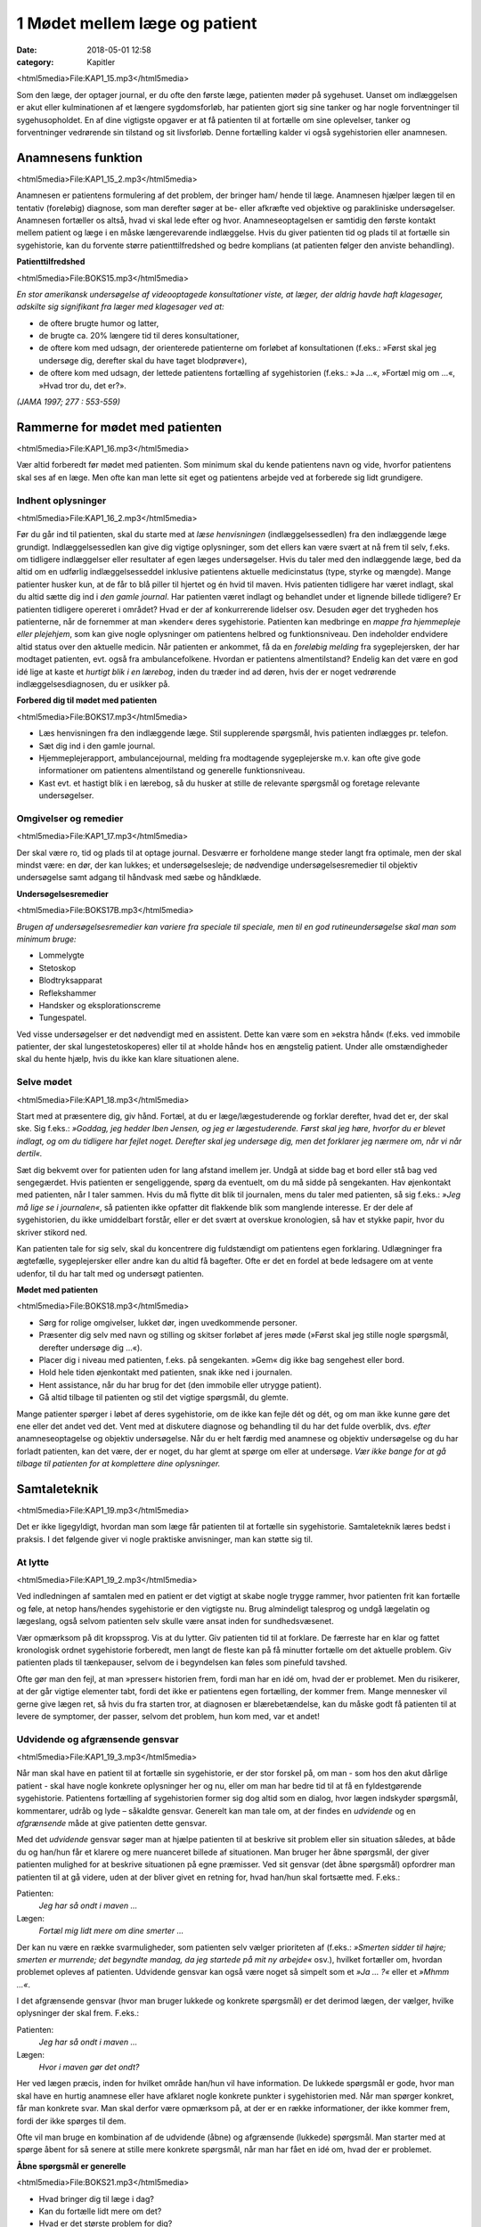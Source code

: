 1 Mødet mellem læge og patient
******************************

:date: 2018-05-01 12:58
:category: Kapitler

<html5media>File:KAP1_15.mp3</html5media>

Som den læge, der optager journal, er du ofte den første læge, patienten
møder på sygehuset. Uanset om indlæggelsen er akut eller kulminationen
af et længere sygdomsforløb, har patienten gjort sig sine tanker og
har nogle forventninger til sygehusopholdet. En af dine vigtigste opgaver
er at få patienten til at fortælle om sine oplevelser, tanker og forventninger
vedrørende sin tilstand og sit livsforløb. Denne fortælling kalder vi
også sygehistorien eller anamnesen.

Anamnesens funktion
===================

<html5media>File:KAP1_15_2.mp3</html5media>

Anamnesen er patientens formulering af det problem, der bringer ham/
hende til læge. Anamnesen hjælper lægen til en tentativ (foreløbig) diagnose,
som man derefter søger at be- eller afkræfte ved objektive og parakliniske
undersøgelser. Anamnesen fortæller os altså, hvad vi skal lede
efter og hvor. Anamneseoptagelsen er samtidig den første kontakt
mellem patient og læge i en måske længerevarende indlæggelse. Hvis du
giver patienten tid og plads til at fortælle sin sygehistorie, kan du forvente
større patienttilfredshed og bedre komplians (at patienten følger den
anviste behandling).

**Patienttilfredshed**

<html5media>File:BOKS15.mp3</html5media>

*En stor amerikansk undersøgelse af videooptagede konsultationer viste, at læger, der aldrig havde haft klagesager, adskilte sig signifikant fra læger med klagesager ved at:*

* de oftere brugte humor og latter,
* de brugte ca. 20% længere tid til deres konsultationer,
* de oftere kom med udsagn, der orienterede patienterne om
  forløbet af konsultationen (f.eks.: »Først skal jeg undersøge
  dig, derefter skal du have taget blodprøver«),
* de oftere kom med udsagn, der lettede patientens fortælling
  af sygehistorien (f.eks.: »Ja ...«, »Fortæl mig om ...«, »Hvad
  tror du, det er?».

*(JAMA 1997; 277 : 553-559)*

Rammerne for mødet med patienten
================================

<html5media>File:KAP1_16.mp3</html5media>

Vær altid forberedt før mødet med patienten. Som minimum skal du
kende patientens navn og vide, hvorfor patientens skal ses af en læge.
Men ofte kan man lette sit eget og patientens arbejde ved at forberede
sig lidt grundigere.

Indhent oplysninger
-------------------

<html5media>File:KAP1_16_2.mp3</html5media>

Før du går ind til patienten, skal du starte med at *læse henvisningen*
(indlæggelsessedlen) fra den indlæggende læge grundigt. Indlæggelsessedlen
kan give dig vigtige oplysninger, som det ellers kan være svært at
nå frem til selv, f.eks. om tidligere indlæggelser eller resultater af egen
læges undersøgelser. Hvis du taler med den indlæggende læge, bed da
altid om en udførlig indlæggelsesseddel inklusive patientens aktuelle
medicinstatus (type, styrke og mængde). Mange patienter husker kun, at
de får to blå piller til hjertet og én hvid til maven.
Hvis patienten tidligere har været indlagt, skal du altid sætte dig ind i
*den gamle journal*. Har patienten været indlagt og behandlet under et
lignende billede tidligere? Er patienten tidligere opereret i området?
Hvad er der af konkurrerende lidelser osv. Desuden øger det trygheden
hos patienterne, når de fornemmer at man »kender« deres sygehistorie.
Patienten kan medbringe en *mappe fra hjemmepleje eller plejehjem*,
som kan give nogle oplysninger om patientens helbred og funktionsniveau.
Den indeholder endvidere altid status over den aktuelle medicin.
Når patienten er ankommet, få da en *foreløbig melding* fra sygeplejersken,
der har modtaget patienten, evt. også fra ambulancefolkene.
Hvordan er patientens almentilstand?
Endelig kan det være en god idé lige at kaste et *hurtigt blik i en lærebog*,
inden du træder ind ad døren, hvis der er noget vedrørende indlæggelsesdiagnosen,
du er usikker på.

**Forbered dig til mødet med patienten**

<html5media>File:BOKS17.mp3</html5media>

* Læs henvisningen fra den indlæggende læge. 
  Stil supplerende spørgsmål, hvis patienten indlægges pr. telefon.
* Sæt dig ind i den gamle journal.
* Hjemmeplejerapport, ambulancejournal, melding fra 
  modtagende sygeplejerske m.v. kan ofte give gode informationer
  om patientens almentilstand og generelle funktionsniveau. 
* Kast evt. et hastigt blik i en lærebog, så du husker at stille de 
  relevante spørgsmål og foretage relevante undersøgelser.

Omgivelser og remedier
----------------------

<html5media>File:KAP1_17.mp3</html5media>

Der skal være ro, tid og plads til at optage journal. Desværre er forholdene
mange steder langt fra optimale, men der skal mindst være: en dør,
der kan lukkes; et undersøgelsesleje; de nødvendige undersøgelsesremedier
til objektiv undersøgelse samt adgang til håndvask med sæbe og
håndklæde.

**Undersøgelsesremedier**

<html5media>File:BOKS17B.mp3</html5media>

*Brugen af undersøgelsesremedier kan variere fra speciale til speciale, men til en god rutineundersøgelse skal man som minimum bruge:*

* Lommelygte
* Stetoskop
* Blodtryksapparat
* Reflekshammer
* Handsker og eksplorationscreme
* Tungespatel.

Ved visse undersøgelser er det nødvendigt med en assistent. Dette kan
være som en »ekstra hånd« (f.eks. ved immobile patienter, der skal lungestetoskoperes)
eller til at »holde hånd« hos en ængstelig patient. Under
alle omstændigheder skal du hente hjælp, hvis du ikke kan klare situationen
alene.

Selve mødet
-----------

<html5media>File:KAP1_18.mp3</html5media>

Start med at præsentere dig, giv hånd. Fortæl, at du er læge/lægestuderende
og forklar derefter, hvad det er, der skal ske. Sig f.eks.: *»Goddag, jeg
hedder Iben Jensen, og jeg er lægestuderende. Først skal jeg høre, hvorfor du
er blevet indlagt, og om du tidligere har fejlet noget. Derefter skal jeg
undersøge dig, men det forklarer jeg nærmere om, når vi når dertil«.*

Sæt dig bekvemt over for patienten uden for lang afstand imellem jer.
Undgå at sidde bag et bord eller stå bag ved sengegærdet. Hvis patienten
er sengeliggende, spørg da eventuelt, om du må sidde på sengekanten.
Hav øjenkontakt med patienten, når I taler sammen. Hvis du må flytte
dit blik til journalen, mens du taler med patienten, så sig f.eks.: *»Jeg må
lige se i journalen«*, så patienten ikke opfatter dit flakkende blik som
manglende interesse. Er der dele af sygehistorien, du ikke umiddelbart
forstår, eller er det svært at overskue kronologien, så hav et stykke papir,
hvor du skriver stikord ned.

Kan patienten tale for sig selv, skal du koncentrere dig fuldstændigt
om patientens egen forklaring. Udlægninger fra ægtefælle, sygeplejersker
eller andre kan du altid få bagefter. Ofte er det en fordel at bede ledsagere
om at vente udenfor, til du har talt med og undersøgt patienten.

**Mødet med patienten**

<html5media>File:BOKS18.mp3</html5media>

* Sørg for rolige omgivelser, lukket dør, ingen uvedkommende
  personer.
* Præsenter dig selv med navn og stilling og skitser forløbet af
  jeres møde (»Først skal jeg stille nogle spørgsmål, derefter
  undersøge dig ...«).
* Placer dig i niveau med patienten, f.eks. på sengekanten.
  »Gem« dig ikke bag sengehest eller bord.
* Hold hele tiden øjenkontakt med patienten, snak ikke ned i
  journalen.
* Hent assistance, når du har brug for det (den immobile eller
  utrygge patient).
* Gå altid tilbage til patienten og stil det vigtige spørgsmål,
  du glemte.

Mange patienter spørger i løbet af deres sygehistorie, om de ikke kan
fejle dét og dét, og om man ikke kunne gøre det ene eller det andet ved
det. Vent med at diskutere diagnose og behandling til du har det fulde
overblik, dvs. *efter* anamneseoptagelse og objektiv undersøgelse. Når du
er helt færdig med anamnese og objektiv undersøgelse og du har forladt
patienten, kan det være, der er noget, du har glemt at spørge om eller at
undersøge. *Vær ikke bange for at gå tilbage til patienten for at komplettere
dine oplysninger.*

Samtaleteknik
=============

<html5media>File:KAP1_19.mp3</html5media>

Det er ikke ligegyldigt, hvordan man som læge får patienten til at fortælle
sin sygehistorie. Samtaleteknik læres bedst i praksis. I det følgende
giver vi nogle praktiske anvisninger, man kan støtte sig til.

At lytte
--------

<html5media>File:KAP1_19_2.mp3</html5media>

Ved indledningen af samtalen med en patient er det vigtigt at skabe
nogle trygge rammer, hvor patienten frit kan fortælle og føle, at netop
hans/hendes sygehistorie er den vigtigste nu. Brug almindeligt talesprog
og undgå lægelatin og lægeslang, også selvom patienten selv skulle være
ansat inden for sundhedsvæsenet.

Vær opmærksom på dit kropssprog. Vis at du lytter. Giv patienten tid
til at forklare. De færreste har en klar og fattet kronologisk ordnet sygehistorie
forberedt, men langt de fleste kan på få minutter fortælle om det
aktuelle problem. Giv patienten plads til tænkepauser, selvom de i
begyndelsen kan føles som pinefuld tavshed.

Ofte gør man den fejl, at man »presser« historien frem, fordi man har
en idé om, hvad der er problemet. Men du risikerer, at der går vigtige
elementer tabt, fordi det ikke er patientens egen fortælling, der kommer
frem. Mange mennesker vil gerne give lægen ret, så hvis du fra starten
tror, at diagnosen er blærebetændelse, kan du måske godt få patienten til
at levere de symptomer, der passer, selvom det problem, hun kom med,
var et andet!

Udvidende og afgrænsende gensvar
--------------------------------

<html5media>File:KAP1_19_3.mp3</html5media>

Når man skal have en patient til at fortælle sin sygehistorie, er der stor
forskel på, om man - som hos den akut dårlige patient - skal have nogle
konkrete oplysninger her og nu, eller om man har bedre tid til at få en
fyldestgørende sygehistorie. Patientens fortælling af sygehistorien former
sig dog altid som en dialog, hvor lægen indskyder spørgsmål, kommentarer,
udråb og lyde – såkaldte gensvar. Generelt kan man tale om, at der
findes en *udvidende* og en *afgrænsende* måde at give patienten dette gensvar.

Med det *udvidende* gensvar søger man at hjælpe patienten til at
beskrive sit problem eller sin situation således, at både du og han/hun
får et klarere og mere nuanceret billede af situationen. Man bruger her
åbne spørgsmål, der giver patienten mulighed for at beskrive situationen
på egne præmisser. Ved sit gensvar (det åbne spørgsmål) opfordrer man
patienten til at gå videre, uden at der bliver givet en retning for, hvad
han/hun skal fortsætte med. F.eks.:

Patienten:
  *Jeg har så ondt i maven ...*
Lægen:
  *Fortæl mig lidt mere om dine smerter ...*

Der kan nu være en række svarmuligheder, som patienten selv vælger
prioriteten af (f.eks.: *»Smerten sidder til højre; smerten er murrende; det
begyndte mandag, da jeg startede på mit ny arbejde«* osv.), hvilket fortæller
om, hvordan problemet opleves af patienten. Udvidende gensvar kan
også være noget så simpelt som et *»Ja ... ?«* eller et *»Mhmm ...«*.

I det afgrænsende gensvar (hvor man bruger lukkede og konkrete
spørgsmål) er det derimod lægen, der vælger, hvilke oplysninger der skal
frem. F.eks.:

Patienten:
  *Jeg har så ondt i maven ...*
Lægen:
  *Hvor i maven gør det ondt?*

Her ved lægen præcis, inden for hvilket område han/hun vil have information.
De lukkede spørgsmål er gode, hvor man skal have en hurtig
anamnese eller have afklaret nogle konkrete punkter i sygehistorien med.
Når man spørger konkret, får man konkrete svar. Man skal derfor være
opmærksom på, at der er en række informationer, der ikke kommer
frem, fordi der ikke spørges til dem.

Ofte vil man bruge en kombination af de udvidende (åbne) og
afgrænsende (lukkede) spørgsmål. Man starter med at spørge åbent for
så senere at stille mere konkrete spørgsmål, når man har fået en idé om,
hvad der er problemet.

**Åbne spørgsmål er generelle**

<html5media>File:BOKS21.mp3</html5media>

* Hvad bringer dig til læge i dag?
* Kan du fortælle lidt mere om det?
* Hvad er det største problem for dig?
* Hvad tror du selv, der er galt?
* Hvad vil du gerne have, at vi gør for dig?

**Lukkede spørgsmål er konkrete** 

<html5media>File:BOKS21B.mp3</html5media>

*f.eks. vedr. smerter:*

* Hvor gør det ondt? Udstråler smerten – og hvorhen til?
* Hvordan gør det ondt (knugende, brændende, murrende,
  borende, svigende, stikkende)?
* Hvornår gør det ondt – og hvor længe varer det? Hvornår 
  havde du sidst ondt?
* Hvad forværrer/lindrer smerten? Er smerterne blevet sværere
  eller lettere den sidste tid?
* Hvor lang tid har det stået på?
* Har du taget smertestillende medicin? Hvilken? Hjalp det?

Resumér og gentag
-----------------

<html5media>File:KAP1_21.mp3</html5media>

Går patienten i stå, kan du hjælpe patienten i gang igen ved at gentage
de sidste 4-5 ord i patientens udsagn eller andre centrale ord i den sidste
sætning. F.eks.:

Patienten:
  *Jeg ved ikke, hvad det er, der er galt; jeg har bare så ondt i benene ...*
Læge:
  *Ondt i benen...?*
Patienten:
  *Ja, det svier og gnaver ... især i skinnebenene ... det ligesom gnaver ...*
Læge:
  *I skinnebenene ... ?* osv.

Hvis samtalen kører af sporet, kan man samle tråden op eller vende tilbage
til et emne, man ønsker uddybet, ved at lave korte resuméer af patientens
fortælling, f.eks.: *»Du siger, at det, der generer dig mest, er, at du
får ondt i maven, når du spiser ... (kan du fortælle lidt mere om det?) ...«.*

Rund af
-------

<html5media>File:KAP1_22.mp3</html5media>

Slut anamneseoptagelsen af med at spørge, om der er noget, I mangler at
tale om. Det primære problem bliver måske udtrykt som smerter i storetåen,
men hen imod slutningen kommer den egentlige grund til henvendelsen,
ofte i en lidt henkastet bemærkning: *»For resten er jeg begyndt at
bløde lidt fra endetarmen …«* eller *»Tror du ikke, det ville være klogt at få
taget en hiv-test, hvis det svider, når man tisser?«.*

Til sidst resumerer du sygehistorien for patienten, så der er mulighed
for at korrigere, hvis du alligevel skulle have misforstået noget. Samtidig
får patienten et meget vigtigt signal om, at man har prøvet at forstå hans
problem.

Den talende og den tavse
------------------------

<html5media>File:KAP1_22_2.mp3</html5media>

Hos meget snakkende patienter, der besvarer alle spørgsmål med lange
overdetaljerede svar, og hvor det – især for den uøvede – kan være svært
at få et ord indført, må man ofte ty til at spørge direkte og konkret. Alle
svar skal følges af et nyt spørgsmål. Begynder patienten at gentage sig
selv, skal du ikke være bange for at afbryde. Brug f.eks. metoden med at
resumere og gentage (jf. ovenstående).

Er patienten meget tavs, kan det virke pinligt, og man kan blive usikker
på, om man bærer sig helt forkert ad med denne patient. Nogle patienter
er bare stille og/eller generte af natur. De er måske også bange for
at sige noget, »der er forkert«, hvorfor de vælger at være stille. Den bedste
måde at gå til disse patienter på er at lade stilheden råde. Lad dig ikke
knuge af tavsheden, men giv dig tid (selvom du har travlt) til at lytte.
Svaret skal nok komme.

Lægens reaktion på den indlagte
-------------------------------

<html5media>File:KAP1_22_3.mp3</html5media>

Som læge vil der altid være nogle patienter, man føler sig tiltrukket af, og
andre, man føler sig frastødt af. Det er uhyre vigtigt at optræde professionelt
og se igennem disse umiddelbare fremtrædelsesformer. Har man
selv lidt lampefeber eller er presset i tid, kan man let komme til at irriteres 
over patientens måde at udtrykke sig på eller hans/hendes fremtoning.
Omvendt skal man være klar over, at patienten *altid* er i en presset
situation ved indlæggelse på et sygehus.

Tit vil man opleve patienter, der umiddelbart virkede usympatiske
eller frastødende ved indlæggelsen, ændre sig fuldstændigt, efter at smerte
og angst er svundet. Omvendt vil nogle patienter være attraktive og
tiltrækkende, og ofte strø om sig med komplimenter til »den unge læge«.
Selvom du skulle føle dig smigret, er det vigtigt at gøre dig din rolle klar
og optræde professionelt. Man kan f.eks. sige: *»Tak for komplimentet, det
er meget venligt af dig. Men nu er det altså ikke mig, det handler om«.*

Specielle forhold
=================

<html5media>File:KAP1_23.mp3</html5media>

Ikke alle patienter er ens, og nogle kræver særlige hensyn:

**Patienter, der ikke taler dansk**

<html5media>File:BOKS23.mp3</html5media>

* Forstår din patient ikke dansk, er det vigtigt at forsøge at
  fremskaffe en professionel tolk, der er neutral i forhold til
  patienten (dvs. ikke bekendt eller familie).
* Er man tvunget til at bruge andre oversættere end autoriserede
  tolke, er det vigtigt at instruere dem jf. følgende
  principper:
* Sid over for patienten, hav øjenkontakt, og tal direkte til
  ham/hende. Lad, som om tolken »ikke eksisterer« og tal i
  korte afrundede sætninger.
* Kræv direkte, så ordret som mulig, oversættelse af tolken –
  ikke tolkens fortolkning af, hvad patienten mener.

**Døve og tunghøre** 

<html5media>File:BOKS24.mp3</html5media>

* Sørg for god øjenkontakt og godt lys, så patienten kan se dit
  ansigt.
* Tal tydeligt i roligt tempo.
* Kontroller, om høreapparatet er tændt. Alternativt kan bruges
  et stetoskop, hvor patienten får ørepropperne på og man taler
  ned i tragten. Papir og blyant kan bruges, men er meget tidskrævende.
* Mange døve vil have en tegnsprogstolk med. Se ovenfor vedr.
  brug af tolk.

**Blinde og svagtseende**

<html5media>File:BOKS24B.mp3</html5media>

* Tal, som du plejer. En hyppig fejl over for synshandicappede
  er at overartikulere ord, tale højere eller bruge simplere ord
  eller sætninger.
* Beskriv de omgivelser, I befinder jer i: rummets størrelse,
  placeringen af større møbler, døre osv.
* Lad de enkelte personer, der er til stede, f.eks. sygeplejersken,
  præsentere sig selv kort, således at patienten kan lære deres
  stemme og placering i rummet at kende.
* Beskriv løbende, hvad du foretager dig, og hvad der skal ske.
* Skal du føre patienten rundt, gå da forrest og lad patientens
  arm hvile på din. Fortæl om døre, og hvilken retning I skal i.
